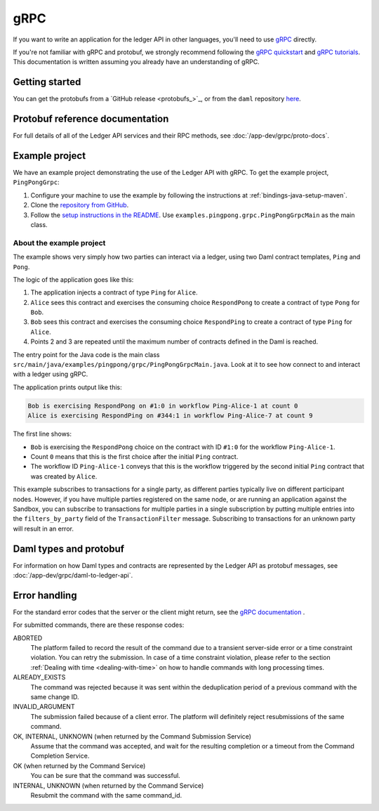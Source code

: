 .. Copyright (c) 2021 Digital Asset (Switzerland) GmbH and/or its affiliates. All rights reserved.
.. SPDX-License-Identifier: Apache-2.0

.. _grpc:

gRPC
####

If you want to write an application for the ledger API in other languages, you'll need to use `gRPC <https://grpc.io>`__ directly.

If you're not familiar with gRPC and protobuf, we strongly recommend following the `gRPC quickstart <https://grpc.io/docs/quickstart/>`__ and `gRPC tutorials <https://grpc.io/docs/tutorials/>`__. This documentation is written assuming you already have an understanding of gRPC.

Getting started
***************

You can get the protobufs from a `GitHub release <protobufs_>`_, or from the ``daml`` repository `here <https://github.com/digital-asset/daml/tree/main/ledger-api/grpc-definitions>`__.

Protobuf reference documentation
********************************

For full details of all of the Ledger API services and their RPC methods, see  :doc:`/app-dev/grpc/proto-docs`.

Example project
***************

We have an example project demonstrating the use of the Ledger API with gRPC. To get the example project, ``PingPongGrpc``:

#. Configure your machine to use the example by following the instructions at :ref:`bindings-java-setup-maven`.
#. Clone the `repository from GitHub <https://github.com/digital-asset/ex-java-bindings>`__.
#. Follow the `setup instructions in the README <https://github.com/digital-asset/ex-java-bindings/blob/master/README.rst#setting-up-the-example-projects>`__. Use ``examples.pingpong.grpc.PingPongGrpcMain`` as the main class.

About the example project
=========================

The example shows very simply how two parties can interact via a ledger, using two Daml contract templates, ``Ping`` and ``Pong``.

The logic of the application goes like this:

#. The application injects a contract of type ``Ping`` for ``Alice``.
#. ``Alice`` sees this contract and exercises the consuming choice ``RespondPong`` to create a contract of type ``Pong`` for ``Bob``.
#. ``Bob`` sees this contract and exercises the consuming choice ``RespondPing``  to create a contract of type ``Ping`` for ``Alice``.
#. Points 2 and 3 are repeated until the maximum number of contracts defined in the Daml is reached.

The entry point for the Java code is the main class ``src/main/java/examples/pingpong/grpc/PingPongGrpcMain.java``. Look at it to see how connect to and interact with a ledger using gRPC.

The application prints output like this:

.. code-block:: text

    Bob is exercising RespondPong on #1:0 in workflow Ping-Alice-1 at count 0
    Alice is exercising RespondPing on #344:1 in workflow Ping-Alice-7 at count 9

The first line shows:

- ``Bob`` is exercising the ``RespondPong`` choice on the contract with ID ``#1:0`` for the workflow ``Ping-Alice-1``.
- Count ``0`` means that this is the first choice after the initial ``Ping`` contract.
- The workflow ID  ``Ping-Alice-1`` conveys that this is the workflow triggered by the second initial ``Ping`` contract that was created by ``Alice``.

This example subscribes to transactions for a single party, as different parties typically live on different participant nodes. However, if you have multiple parties registered on the same node, or are running an application against the Sandbox, you can subscribe to transactions for multiple parties in a single subscription by putting multiple entries into the ``filters_by_party`` field of the ``TransactionFilter`` message. Subscribing to transactions for an unknown party will result in an error.

Daml types and protobuf
***********************

For information on how Daml types and contracts are represented by the Ledger API as protobuf messages, see :doc:`/app-dev/grpc/daml-to-ledger-api`.

Error handling
**************

For the standard error codes that the server or the client might return, see the `gRPC documentation <https://github.com/grpc/grpc/blob/600272c826b48420084c2ff76dfb0d34324ec296/doc/statuscodes.md>`__ .

For submitted commands, there are these response codes:

ABORTED
   The platform failed to record the result of the command due to a transient server-side error or a time constraint violation. You can retry the submission. In case of a time constraint violation, please refer to the section :ref:`Dealing with time <dealing-with-time>` on how to handle commands with long processing times.
ALREADY_EXISTS
   The command was rejected because it was sent within the deduplication period of a previous command with the same change ID.
INVALID_ARGUMENT
   The submission failed because of a client error. The platform will definitely reject resubmissions of the same command.
OK, INTERNAL, UNKNOWN (when returned by the Command Submission Service)
   Assume that the command was accepted, and wait for the resulting completion or a timeout from the Command Completion Service.
OK (when returned by the Command Service)
   You can be sure that the command was successful.
INTERNAL, UNKNOWN (when returned by the Command Service)
   Resubmit the command with the same command_id.
